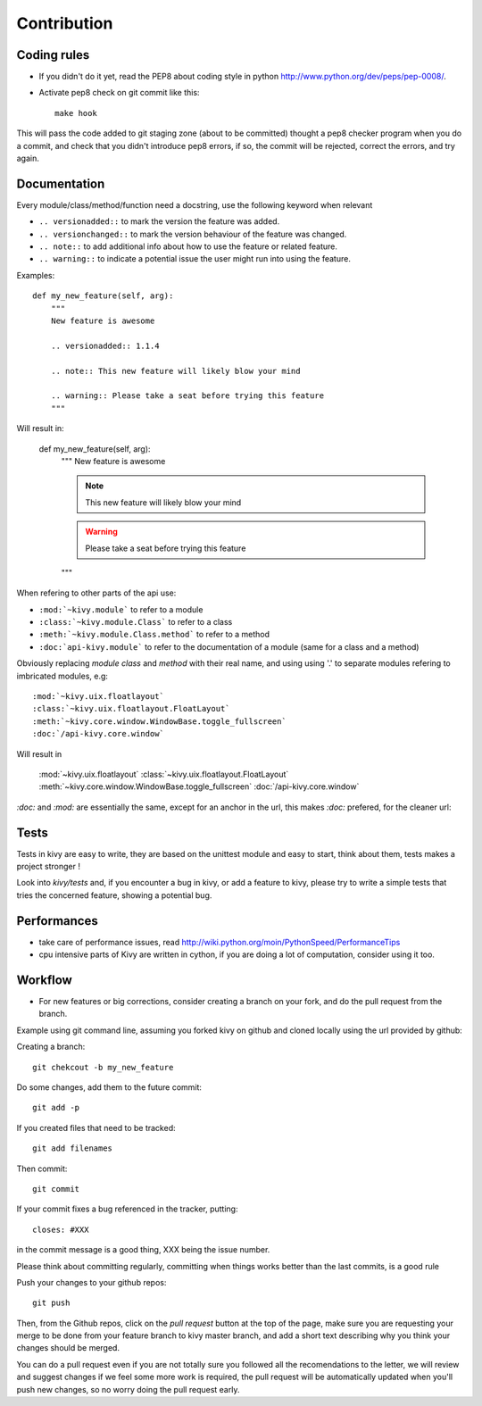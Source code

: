 Contribution
============

Coding rules
------------

- If you didn't do it yet, read the PEP8 about coding style in python
  http://www.python.org/dev/peps/pep-0008/.
- Activate pep8 check on git commit like this::

    make hook

This will pass the code added to git staging zone (about to be committed)
thought a pep8 checker program when you do a commit, and check that you didn't
introduce pep8 errors, if so, the commit will be rejected, correct the errors,
and try again.

Documentation
-------------

Every module/class/method/function need a docstring, use the following keyword
when relevant

- ``.. versionadded::`` to mark the version the feature was added.
- ``.. versionchanged::`` to mark the version behaviour of the feature was
  changed.
- ``.. note::`` to add additional info about how to use the feature or related
  feature.
- ``.. warning::`` to indicate a potential issue the user might run into using
  the feature.

Examples::

    def my_new_feature(self, arg):
        """
        New feature is awesome

        .. versionadded:: 1.1.4

        .. note:: This new feature will likely blow your mind

        .. warning:: Please take a seat before trying this feature
        """

Will result in:

    def my_new_feature(self, arg):
        """
        New feature is awesome

        .. versionadded:: 1.1.4

        .. note:: This new feature will likely blow your mind

        .. warning:: Please take a seat before trying this feature
        """


When refering to other parts of the api use:

- ``:mod:`~kivy.module``` to refer to a module
- ``:class:`~kivy.module.Class``` to refer to a class
- ``:meth:`~kivy.module.Class.method``` to refer to a method
- ``:doc:`api-kivy.module``` to refer to the documentation of a module (same
  for a class and a method)

Obviously replacing `module` `class` and `method` with their real name, and
using using '.' to separate modules refering to imbricated modules, e.g::

    :mod:`~kivy.uix.floatlayout`
    :class:`~kivy.uix.floatlayout.FloatLayout`
    :meth:`~kivy.core.window.WindowBase.toggle_fullscreen`
    :doc:`/api-kivy.core.window`

Will result in 

    :mod:`~kivy.uix.floatlayout`
    :class:`~kivy.uix.floatlayout.FloatLayout`
    :meth:`~kivy.core.window.WindowBase.toggle_fullscreen`
    :doc:`/api-kivy.core.window`

`:doc:` and `:mod:` are essentially the same, except for an anchor in the url,
this makes `:doc:` prefered, for the cleaner url:

Tests
-----

Tests in kivy are easy to write, they are based on the unittest module and easy
to start, think about them, tests makes a project stronger !

Look into `kivy/tests` and, if you encounter a bug in kivy, or add a feature to
kivy, please try to write a simple tests that tries the concerned feature,
showing a potential bug.


Performances
------------

- take care of performance issues, read
  http://wiki.python.org/moin/PythonSpeed/PerformanceTips
- cpu intensive parts of Kivy are written in cython, if you are doing a lot of
  computation, consider using it too.

Workflow
--------

- For new features or big corrections, consider creating a branch on your fork,
  and do the pull request from the branch.

Example using git command line, assuming you forked kivy on github and cloned
locally using the url provided by github:

Creating a branch::

    git chekcout -b my_new_feature

Do some changes, add them to the future commit::

    git add -p

If you created files that need to be tracked::

    git add filenames

Then commit::

    git commit

If your commit fixes a bug referenced in the tracker, putting::

    closes: #XXX

in the commit message is a good thing, XXX being the issue number.

Please think about committing regularly, committing when things works better
than the last commits, is a good rule

Push your changes to your github repos::

    git push

Then, from the Github repos, click on the `pull request` button at the top of
the page, make sure you are requesting your merge to be done from your feature
branch to kivy master branch, and add a short text describing why you think
your changes should be merged.

You can do a pull request even if you are not totally sure you followed all the
recomendations to the letter, we will review and suggest changes if we feel
some more work is required, the pull request will be automatically updated when
you'll push new changes, so no worry doing the pull request early.
